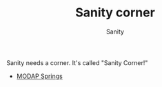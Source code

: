 :PROPERTIES:
:ID:       5C126CAF-18AA-4C88-8FA7-7A8C6B052E6E
:END:
#+TITLE: Sanity corner
#+AUTHOR: Sanity

Sanity needs a corner. It's called "Sanity Corner!"

- [[id:CE1C1B2A-EEAF-4F7F-8A6E-C4C49713F8DE][MODAP Springs]] 
